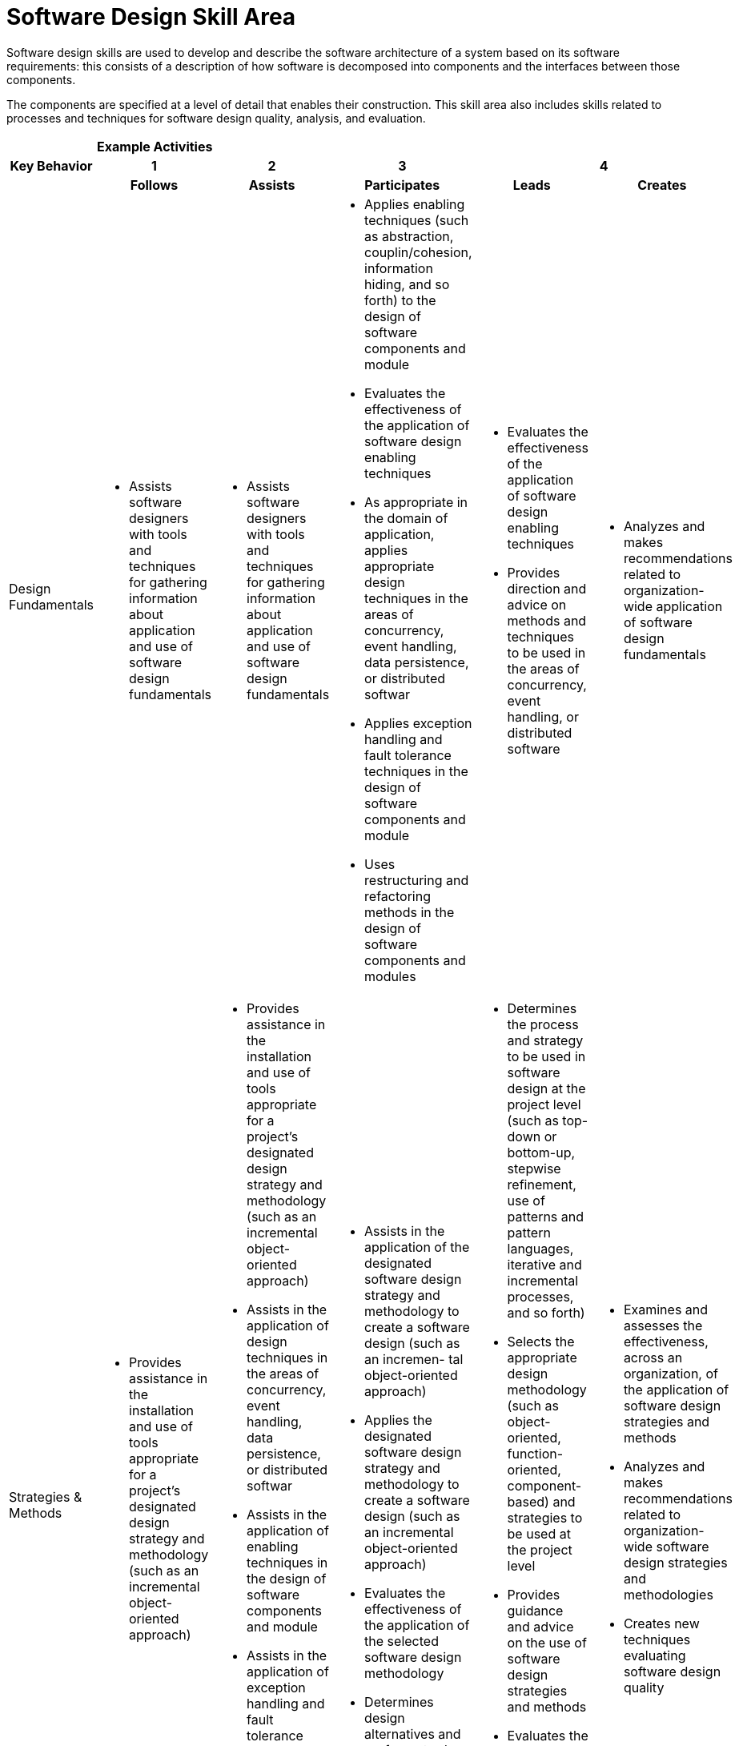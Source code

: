 = Software Design Skill Area

Software design skills are used to develop and describe the software architecture of a system based on its software requirements: this consists of a description of how software is decomposed into components and the interfaces between those components. 

The components are specified at a level of detail that enables their construction. This skill area also includes skills related to processes and techniques for software design quality, analysis, and evaluation.

[cols="5%,19%,19%,19%,19%,19%",frame=all, grid=all]
|===
1.3+^.^h|*Key Behavior* 
5+^.^|*Example Activities*

^.^h|*1*
^.^h|*2*
^.^h|*3*
2+^.^h|*4*

^.^h|*Follows*
^.^h|*Assists*
^.^h|*Participates*
^.^h|*Leads*
^.^h|*Creates*

|Design Fundamentals
a|- Assists software designers with tools and techniques for gathering information about application and use of software design fundamentals
a|- Assists software designers with tools and techniques for gathering information about application and use of software design fundamentals
a|- Applies enabling techniques (such as abstraction, couplin/cohesion, information hiding, and so forth) to the design of software components and module
- Evaluates the effectiveness of the application of software design enabling techniques
- As appropriate in the domain of application, applies appropriate design techniques in the areas of concurrency, event handling, data persistence, or distributed softwar
- Applies exception handling and fault tolerance techniques in the design of software components and module
- Uses restructuring and refactoring methods in the design of software components and modules
a|- Evaluates the effectiveness of the application of software design enabling techniques
- Provides direction and advice on methods and techniques to be used in the areas of concurrency, event handling, or distributed software
a|- Analyzes and makes recommendations related to organization-wide application of software design fundamentals

|Strategies & Methods
a|- Provides assistance in the installation and use of tools appropriate for a project’s designated design strategy and methodology (such as an incremental object-oriented approach)
a|- Provides assistance in the installation and use of tools appropriate for a project’s designated design strategy and methodology (such as an incremental object-oriented approach)
- Assists in the application of design techniques in the areas of concurrency, event handling, data persistence, or distributed softwar
- Assists in the application of enabling techniques in the design of software components and module
- Assists in the application of exception handling and fault tolerance techniques in the design of software components and module
- Assists in the use of restructuring and refactoring methods in the design of software components and modules
a|- Assists in the application of the designated software design strategy and methodology to create a software design (such as an incremen- tal object-oriented approach)
- Applies the designated software design strategy and methodology to create a software design (such as an incremental object-oriented approach)
- Evaluates the effectiveness of the application of the selected software design methodology
- Determines design alternatives and performs trade-off analysis
a|- Determines the process and strategy to be used in software design at the project level (such as top-down or bottom-up, stepwise refinement, use of patterns and pattern languages, iterative and incremental processes, and so forth)
- Selects the appropriate design methodology (such as object-oriented, function-oriented, component- based) and strategies to be used at the project level
- Provides guidance and advice on the use of software design strategies and methods
- Evaluates the effectiveness of the application of the selected software design methodology
- Determines design alternatives and performs trade-off analysis
a|- Examines and assesses the effectiveness, across an organization, of the application of software design strategies and methods
- Analyzes and makes recommendations related to organization-wide software design strategies and methodologies
- Creates new techniques evaluating software design quality

|Architectural Design
a|- Provides assistance in the installation and use of software architecture tools
- Applies a selected software design pattern to the design of a software component or module
a|- Provides assistance in the installation and use of tools appropriate for a project’s designated design strategy and methodology (such as an incremental object-oriented approach)
- Assists in the application of the designated software design strategy and methodology to create a software design (such as an incremental object-oriented approach)
- Provides assistance in the installation and use of software architecture tools
- Assists in architectural design tasks associated with use of standard notations, diagramming techniques, models, and patterns
a|- Applies standard notations, diagramming techniques, models, and patterns (such as architectural styles, structural and behavioral models, GoF patterns, structured systems design models, and UML) to model the high-level organization of a software system
- Applies a selected software design pattern to the design of a software component or module
- Creates multiple views of the software system
- Evaluates the effectiveness of the creation of software architecture
- Uses design patterns and frameworks to design mid-level software components or modules
a|- Applies standard notations, diagramming techniques, models, and patterns (such as architectural styles, structural and behavioral models, GoF patterns, structured systems design models, and UML) to model the high-level organization of a software system
- Provides direction and advice on standard notations, diagramming techniques, models, and patterns to be applied
- Creates multiple views of the software system
- Evaluates the effectiveness of the creation of software architecture
a|- Analyzes and makes recommendations related to organization-wide software architectural design
- Determines new methods and techniques to be used in architectural design

|Quality Analysis & Evaluation
a|- Assists software designers with tools and techniques for collecting design metrics and evaluating software design quality
a|- Assists in development and use of simulation and prototypes to evaluate software design quality
- Assists software designers with tools and techniques for collecting design metrics and evaluating software design quality
a|- Participates in software design reviews
- Facilitates software design reviews
- Carries out static analysis tasks to evaluate design quality
- Leads static analysis tasks to evaluate design quality
- Develops and uses simulation and prototypes to evaluate software design quality
- Uses the results of software design quality evaluation activities to assess the quality of the design and to decide on corrective action, if needed
- Provides guidance and direction related to the need for requirements change resulting from design review
a|- Facilitates software design reviews
- Selects appropriate tools and techniques (such as design reviews, static analysis, simulation and prototyping, design metrics) to ensure a software design’s quality
- Leads static analysis tasks to evaluate design quality
- Uses the results of software design quality evaluation activities to assess the quality of the design and to decide on corrective action, if needed
- Provides guidance and direction related to the need for requirements change resulting from design review
a|- Analyzes and makes recommendations related to organization-wide design quality evaluation and analysis technique
- Creates new techniques for evaluating software design quality
|===

== Any questions?

If you have a question or something to discuss about this topic, post your questions through https://alterra.tribe.so/login?redirect=/[Tribe].